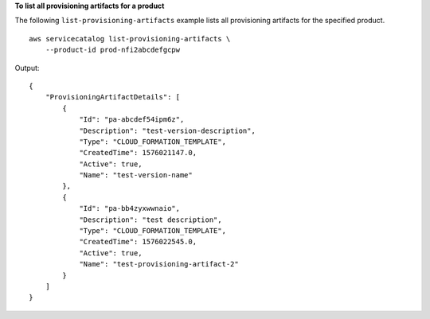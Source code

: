 **To list all provisioning artifacts for a product**

The following ``list-provisioning-artifacts`` example lists all provisioning artifacts for the specified product. ::

    aws servicecatalog list-provisioning-artifacts \
        --product-id prod-nfi2abcdefgcpw

Output::

    {
        "ProvisioningArtifactDetails": [
            {
                "Id": "pa-abcdef54ipm6z",
                "Description": "test-version-description",
                "Type": "CLOUD_FORMATION_TEMPLATE",
                "CreatedTime": 1576021147.0,
                "Active": true,
                "Name": "test-version-name"
            },
            {
                "Id": "pa-bb4zyxwwnaio",
                "Description": "test description",
                "Type": "CLOUD_FORMATION_TEMPLATE",
                "CreatedTime": 1576022545.0,
                "Active": true,
                "Name": "test-provisioning-artifact-2"
            }
        ]
    }
